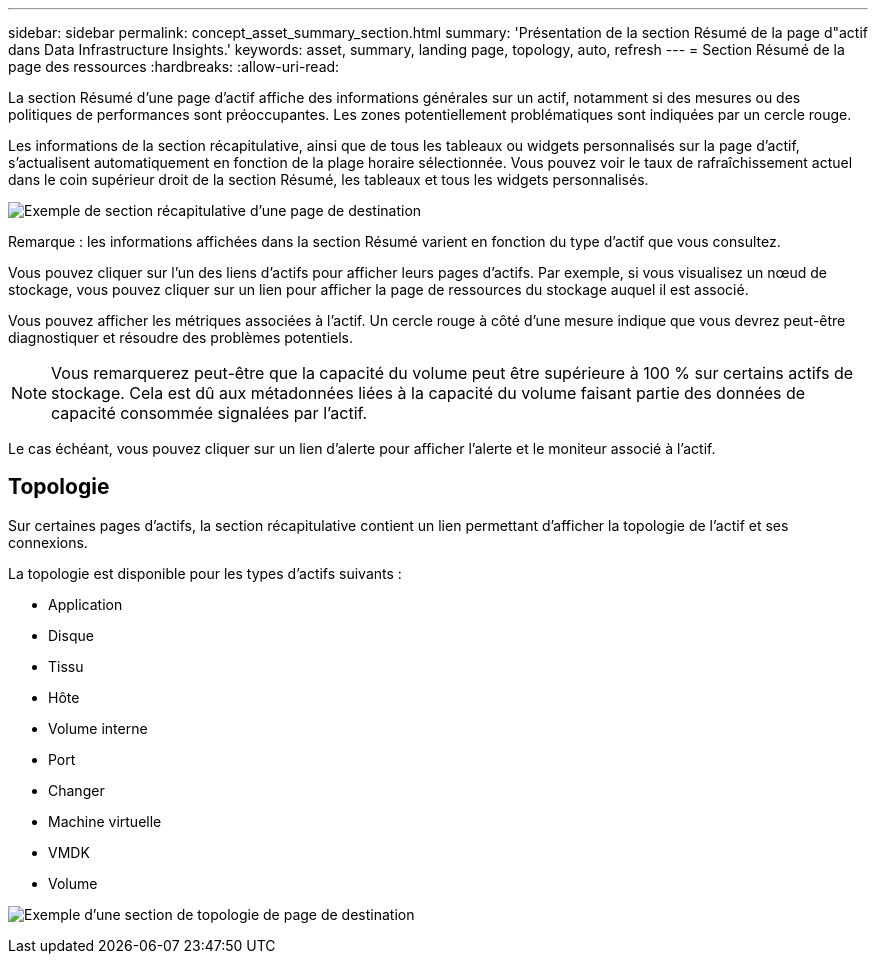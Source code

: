 ---
sidebar: sidebar 
permalink: concept_asset_summary_section.html 
summary: 'Présentation de la section Résumé de la page d"actif dans Data Infrastructure Insights.' 
keywords: asset, summary, landing page, topology, auto, refresh 
---
= Section Résumé de la page des ressources
:hardbreaks:
:allow-uri-read: 


[role="lead"]
La section Résumé d'une page d'actif affiche des informations générales sur un actif, notamment si des mesures ou des politiques de performances sont préoccupantes.  Les zones potentiellement problématiques sont indiquées par un cercle rouge.

Les informations de la section récapitulative, ainsi que de tous les tableaux ou widgets personnalisés sur la page d'actif, s'actualisent automatiquement en fonction de la plage horaire sélectionnée.  Vous pouvez voir le taux de rafraîchissement actuel dans le coin supérieur droit de la section Résumé, les tableaux et tous les widgets personnalisés.

image:Summary_Section_Example.png["Exemple de section récapitulative d'une page de destination"]

Remarque : les informations affichées dans la section Résumé varient en fonction du type d’actif que vous consultez.

Vous pouvez cliquer sur l’un des liens d’actifs pour afficher leurs pages d’actifs.  Par exemple, si vous visualisez un nœud de stockage, vous pouvez cliquer sur un lien pour afficher la page de ressources du stockage auquel il est associé.

Vous pouvez afficher les métriques associées à l’actif.  Un cercle rouge à côté d’une mesure indique que vous devrez peut-être diagnostiquer et résoudre des problèmes potentiels.


NOTE: Vous remarquerez peut-être que la capacité du volume peut être supérieure à 100 % sur certains actifs de stockage.  Cela est dû aux métadonnées liées à la capacité du volume faisant partie des données de capacité consommée signalées par l'actif.

Le cas échéant, vous pouvez cliquer sur un lien d’alerte pour afficher l’alerte et le moniteur associé à l’actif.



== Topologie

Sur certaines pages d'actifs, la section récapitulative contient un lien permettant d'afficher la topologie de l'actif et ses connexions.

La topologie est disponible pour les types d’actifs suivants :

* Application
* Disque
* Tissu
* Hôte
* Volume interne
* Port
* Changer
* Machine virtuelle
* VMDK
* Volume


image:TopologyExample.png["Exemple d'une section de topologie de page de destination"]
